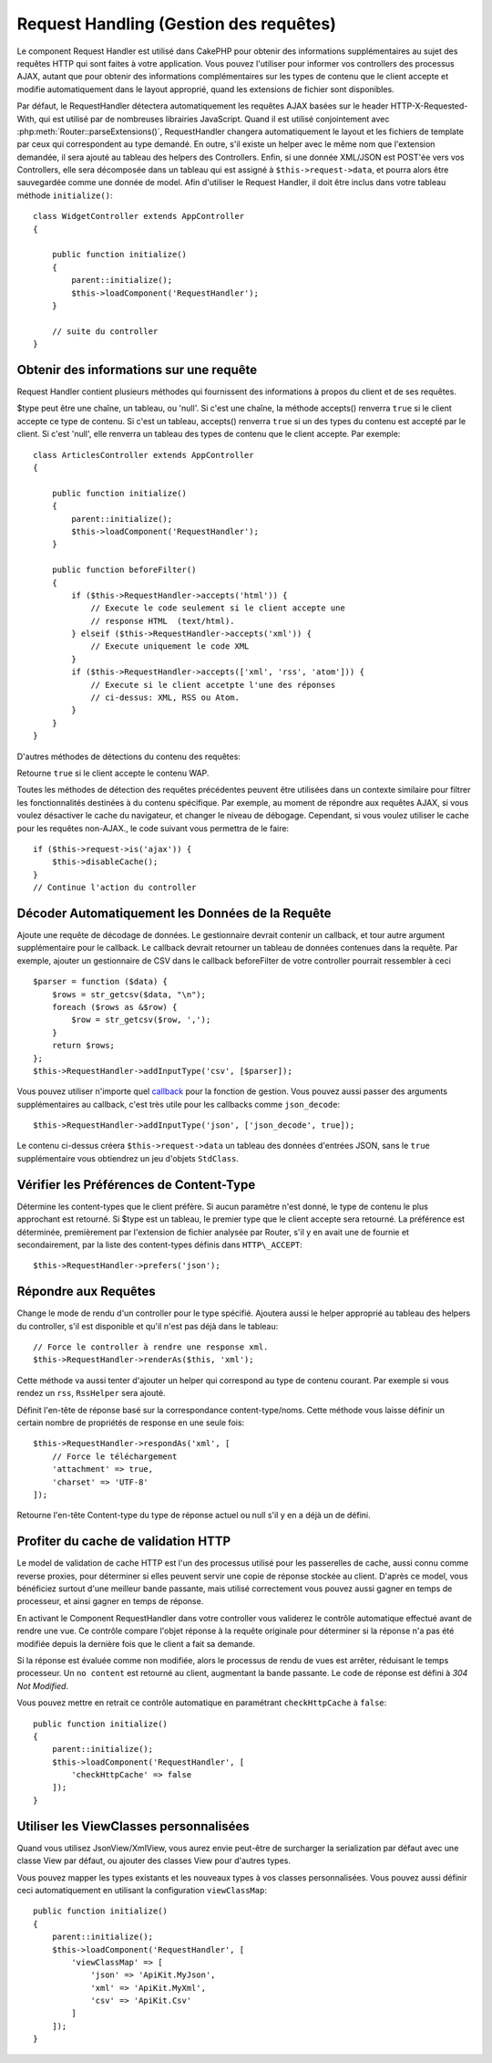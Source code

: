 Request Handling (Gestion des requêtes)
#######################################

.. php:class:: RequestHandlerComponent(ComponentCollection $collection, array $config = [])

Le component Request Handler est utilisé dans CakePHP pour obtenir des
informations supplémentaires au sujet des requêtes HTTP qui sont faites à votre
application. Vous pouvez l'utiliser pour informer vos controllers des processus
AJAX, autant que pour obtenir des informations complémentaires sur les types de
contenu que le client accepte et modifie automatiquement dans le layout
approprié, quand les extensions de fichier sont disponibles.

Par défaut, le RequestHandler détectera automatiquement les requêtes AJAX
basées sur le header HTTP-X-Requested-With, qui est utilisé par de nombreuses
librairies JavaScript. Quand il est utilisé conjointement avec
:php:meth:`Router::parseExtensions()`, RequestHandler changera automatiquement
le layout et les fichiers de template par ceux qui correspondent au type demandé.
En outre, s'il existe un helper avec le même nom que l'extension demandée,
il sera ajouté au tableau des helpers des Controllers. Enfin, si une donnée
XML/JSON est POST'ée vers vos Controllers, elle sera décomposée dans un
tableau qui est assigné à ``$this->request->data``, et pourra alors être
sauvegardée comme une donnée de model. Afin d'utiliser le Request Handler, il
doit être inclus dans votre tableau méthode ``initialize()``::

    class WidgetController extends AppController
    {

        public function initialize()
        {
            parent::initialize();
            $this->loadComponent('RequestHandler');
        }

        // suite du controller
    }

Obtenir des informations sur une requête
========================================

Request Handler contient plusieurs méthodes qui fournissent des
informations à propos du client et de ses requêtes.

.. php:method:: accepts($type = null)

$type peut être une chaîne, un tableau, ou 'null'. Si c'est une chaîne,
la méthode accepts() renverra ``true`` si le client accepte ce type de contenu.
Si c'est un tableau, accepts() renverra ``true`` si un des types du contenu est
accepté par le client. Si c'est 'null', elle renverra un tableau des types de
contenu que le client accepte. Par exemple::

        class ArticlesController extends AppController
        {

            public function initialize()
            {
                parent::initialize();
                $this->loadComponent('RequestHandler');
            }

            public function beforeFilter()
            {
                if ($this->RequestHandler->accepts('html')) {
                    // Execute le code seulement si le client accepte une
                    // response HTML  (text/html).
                } elseif ($this->RequestHandler->accepts('xml')) {
                    // Execute uniquement le code XML
                }
                if ($this->RequestHandler->accepts(['xml', 'rss', 'atom'])) {
                    // Execute si le client accetpte l'une des réponses
                    // ci-dessus: XML, RSS ou Atom.
                }
            }
        }

D'autres méthodes de détections du contenu des requêtes:

.. php:method:: isXml()

    Renvoie ``true`` si la requête actuelle accepte les réponses XML.

.. php:method:: isRss()

    Renvoie ``true`` si la requête actuelle accepte les réponses RSS.

.. php:method:: isAtom()

    Renvoie ``true`` si l'appel actuel accepte les réponse Atom, ``false`` dans
    le cas contraire.

.. php:method:: isMobile()

    Renvoie ``true`` si le navigateur du client correspond à un téléphone
    portable, ou si le client accepte le contenu WAP. Les navigateurs
    mobiles supportés sont les suivants:

    -  Android
    -  AvantGo
    -  BlackBerry
    -  DoCoMo
    -  Fennec
    -  iPad
    -  iPhone
    -  iPod
    -  J2ME
    -  MIDP
    -  NetFront
    -  Nokia
    -  Opera Mini
    -  Opera Mobi
    -  PalmOS
    -  PalmSource
    -  portalmmm
    -  Plucker
    -  ReqwirelessWeb
    -  SonyEricsson
    -  Symbian
    -  UP.Browser
    -  webOS
    -  Windows CE
    -  Windows Phone OS
    -  Xiino

.. php:method:: isWap()

Retourne ``true`` si le client accepte le contenu WAP.

Toutes les méthodes de détection des requêtes précédentes peuvent être
utilisées dans un contexte similaire pour filtrer les fonctionnalités destinées
à du contenu spécifique. Par exemple, au moment de répondre aux requêtes AJAX,
si vous voulez désactiver le cache du navigateur, et changer le niveau de
débogage. Cependant, si vous voulez utiliser le cache pour les requêtes
non-AJAX., le code suivant vous permettra de le faire::

        if ($this->request->is('ajax')) {
            $this->disableCache();
        }
        // Continue l'action du controller

Décoder Automatiquement les Données de la Requête
=================================================

.. php:method:: addInputType($type, $handler)


Ajoute une requête de décodage de données. Le gestionnaire devrait
contenir un callback, et tour autre argument supplémentaire pour le
callback. Le callback devrait retourner un tableau de données contenues
dans la requête. Par exemple, ajouter un gestionnaire de CSV dans le
callback beforeFilter de votre controller pourrait ressembler à ceci ::

    $parser = function ($data) {
        $rows = str_getcsv($data, "\n");
        foreach ($rows as &$row) {
            $row = str_getcsv($row, ',');
        }
        return $rows;
    };
    $this->RequestHandler->addInputType('csv', [$parser]);

Vous pouvez utiliser n'importe quel `callback <http://php.net/callback>`_ pour
la fonction de gestion. Vous pouvez aussi passer des arguments supplémentaires
au callback, c'est très utile pour les callbacks comme ``json_decode``::

    $this->RequestHandler->addInputType('json', ['json_decode', true]);

Le contenu ci-dessus créera ``$this->request->data`` un tableau des données
d'entrées JSON, sans le ``true`` supplémentaire vous obtiendrez un jeu
d'objets ``StdClass``.

Vérifier les Préférences de Content-Type
========================================

.. php:method:: prefers($type = null)

Détermine les content-types que le client préfère. Si aucun paramètre n'est
donné, le type de contenu le plus approchant est retourné. Si $type est un
tableau, le premier type que le client accepte sera retourné. La préférence
est déterminée, premièrement par l'extension de fichier analysée par
Router, s'il y en avait une de fournie et secondairement, par la liste des
content-types définis dans ``HTTP\_ACCEPT``::

    $this->RequestHandler->prefers('json');

Répondre aux Requêtes
=====================

.. php:method:: renderAs($controller, $type)

Change le mode de rendu d'un controller pour le type spécifié.
Ajoutera aussi le helper approprié au tableau des helpers du controller,
s'il est disponible et qu'il n'est pas déjà dans le tableau::

    // Force le controller à rendre une response xml.
    $this->RequestHandler->renderAs($this, 'xml');

Cette méthode va aussi tenter d'ajouter un helper qui correspond au type de
contenu courant. Par exemple si vous rendez un ``rss``, ``RssHelper`` sera
ajouté.

.. php:method:: respondAs($type, $options)

Définit l'en-tête de réponse basé sur la correspondance content-type/noms. Cette
méthode vous laisse définir un certain nombre de propriétés de response en
une seule fois::

    $this->RequestHandler->respondAs('xml', [
        // Force le téléchargement
        'attachment' => true,
        'charset' => 'UTF-8'
    ]);

.. php:method:: responseType()

Retourne l'en-tête Content-type du type de réponse actuel ou null s'il
y en a déjà un de défini.

Profiter du cache de validation HTTP
====================================

Le model de validation de cache HTTP est l'un des processus utilisé pour les
passerelles de cache, aussi connu comme reverse proxies, pour déterminer si
elles peuvent servir une copie de réponse stockée au client. D'après ce model,
vous bénéficiez surtout d'une meilleur bande passante, mais utilisé
correctement vous pouvez aussi gagner en temps de processeur, et ainsi gagner
en temps de réponse.

En activant le Component RequestHandler dans votre controller vous validerez le
contrôle automatique effectué avant de rendre une vue. Ce contrôle compare
l'objet réponse à la requête originale pour déterminer si la réponse n'a pas
été modifiée depuis la dernière fois que le client a fait sa demande.

Si la réponse est évaluée comme non modifiée, alors le processus de rendu de
vues est arrêter, réduisant le temps processeur. Un ``no content`` est retourné
au client, augmentant la bande passante. Le code de réponse est défini
à `304 Not Modified`.

Vous pouvez mettre en retrait ce contrôle automatique en paramétrant
``checkHttpCache`` à ``false``::

    public function initialize()
    {
        parent::initialize();
        $this->loadComponent('RequestHandler', [
            'checkHttpCache' => false
        ]);
    }

Utiliser les ViewClasses personnalisées
=======================================

.. php:method:: viewClassMap($type, $viewClass)

Quand vous utilisez JsonView/XmlView, vous aurez envie peut-être de surcharger
la serialization par défaut avec une classe View par défaut, ou ajouter des
classes View pour d'autres types.

Vous pouvez mapper les types existants et les nouveaux types à vos classes
personnalisées. Vous pouvez aussi définir ceci automatiquement en utilisant
la configuration ``viewClassMap``::

    public function initialize()
    {
        parent::initialize();
        $this->loadComponent('RequestHandler', [
            'viewClassMap' => [
                'json' => 'ApiKit.MyJson',
                'xml' => 'ApiKit.MyXml',
                'csv' => 'ApiKit.Csv'
            ]
        ]);
    }

.. meta::
    :title lang=fr: Request Handling (Gestion des requêtes)
    :keywords lang=fr: handler component,javascript libraries,public components,null returns,model data,request data,content types,file extensions,ajax,meth,content type,array,conjunction,cakephp,insight,php
